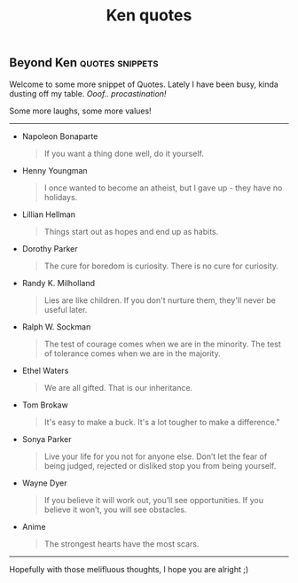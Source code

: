 #+title: Ken quotes

** Beyond Ken :quotes:snippets:

Welcome to some more snippet of Quotes.
Lately I have been busy, kinda dusting off my table. /Ooof.. procastination!/

Some more laughs, some more values!
------

+ Napoleon Bonaparte

  #+begin_quote
If you want a thing done well, do it yourself.
  #+end_quote

+ Henny Youngman

  #+begin_quote
I once wanted to become an atheist, but I gave up - they have no holidays.
  #+end_quote

+ Lillian Hellman

  #+begin_quote
Things start out as hopes and end up as habits.
  #+end_quote

+ Dorothy Parker

  #+begin_quote
The cure for boredom is curiosity. There is no cure for curiosity.
  #+end_quote

+ Randy K. Milholland

  #+begin_quote
Lies are like children. If you don't nurture them, they'll never be useful later.
  #+end_quote

+ Ralph W. Sockman

  #+begin_quote
The test of courage comes when we are in the minority. The test of tolerance comes when we are in
 the majority.
  #+end_quote

+ Ethel Waters

  #+begin_quote
We are all gifted. That is our inheritance.
#+end_quote

+ Tom Brokaw

  #+begin_quote
It's easy to make a buck. It's a lot tougher to make a difference."
#+end_quote

+ Sonya Parker

  #+begin_quote
Live your life for you not for anyone else. Don’t let the fear of being judged, rejected or
 disliked stop you from being yourself.
#+end_quote

+ Wayne Dyer

  #+begin_quote
If you believe it will work out, you’ll see opportunities. If you believe it won’t, you will see
 obstacles.
#+end_quote

+ Anime

  #+begin_quote
The strongest hearts have the most scars.
#+end_quote

-----------

#+begin_center
Hopefully with those melifluous thoughts, I hope you are alright ;)
#+end_center
